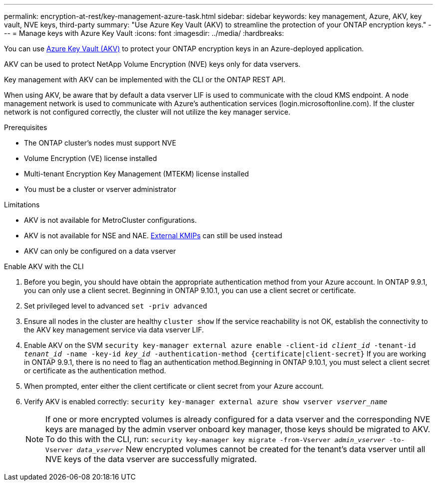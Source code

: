 ---
permalink: encryption-at-rest/key-management-azure-task.html
sidebar: sidebar
keywords: key management, Azure, AKV, key vault, NVE keys, third-party
summary: "Use Azure Key Vault (AKV) to streamline the protection of your ONTAP encryption keys."
---
= Manage keys with Azure Key Vault
:icons: font
:imagesdir: ../media/
:hardbreaks:

You can use link:https://docs.microsoft.com/en-us/azure/key-vault/general/basic-concepts[Azure Key Vault (AKV)] to protect your ONTAP encryption keys in an Azure-deployed application.

AKV can be used to protect NetApp Volume Encryption (NVE) keys only for data vservers. 

Key management with AKV can be implemented with the CLI or the ONTAP REST API. 

When using AKV, be aware that by default a data vserver LIF is used to communicate with the cloud KMS endpoint. A node management network is used to communicate with Azure's authentication services (login.microsoftonline.com). If the cluster network is not configured correctly, the cluster will not utilize the key manager service. 

.Prerequisites
* The ONTAP cluster's nodes must support NVE 
* Volume Encryption (VE) license installed 
* Multi-tenant Encryption Key Management (MTEKM) license installed 
* You must be a cluster or vserver administrator 

.Limitations
* AKV is not available for MetroCluster configurations.
* AKV is not available for NSE and NAE. link:enable-external-key-management-96-later-nve-task.html[External KMIPs] can still be used instead 
* AKV can only be configured on a data vserver 

.Enable AKV with the CLI 
. Before you begin, you should have obtain the appropriate authentication method from your Azure account. In ONTAP 9.9.1, you can only use a client secret. Beginning in ONTAP 9.10.1, you can use a client secret or certificate.  
. Set privileged level to advanced 
`set -priv advanced`
. Ensure all nodes in the cluster are healthy 
`cluster show`
If the service reachability is not OK, establish the connectivity to the AKV key management service via data vserver LIF. 
. Enable AKV on the SVM
`security key-manager external azure enable -client-id _client_id_ -tenant-id _tenant_id_ -name -key-id _key_id_ -authentication-method {certificate|client-secret}`
If you are working in ONTAP 9.9.1, there is no need to flag an authentication method.Beginning in ONTAP 9.10.1, you must select a client secret or certificate as the authentication method. 
. When prompted, enter either the client certificate or client secret from your Azure account. 
. Verify AKV is enabled correctly: 
`security key-manager external azure show vserver _vserver_name_`
[NOTE] 
If one or more encrypted volumes is already configured for a data vserver and the corresponding NVE keys are managed by the admin vserver onboard key manager, those keys should be migrated to AKV. To do this with the CLI, run:  
`security key-manager key migrate -from-Vserver _admin_vserver_ -to-Vserver _data_vserver_`
New encrypted volumes cannot be created for the tenant's data vserver until all NVE keys of the data vserver are successfully migrated. 